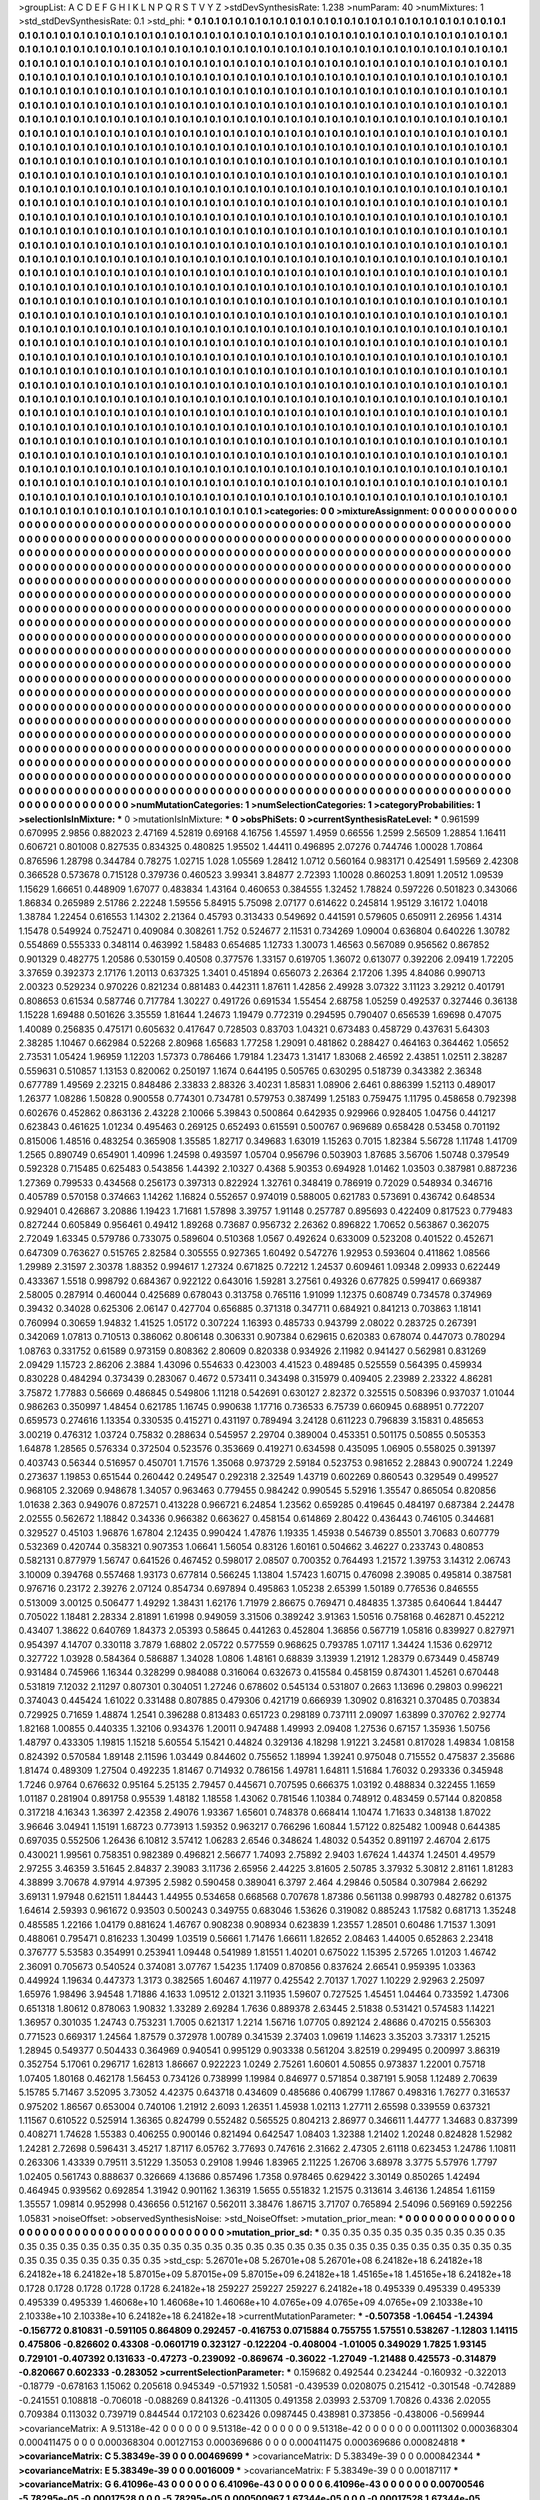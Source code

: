 >groupList:
A C D E F G H I K L
N P Q R S T V Y Z 
>stdDevSynthesisRate:
1.238 
>numParam:
40
>numMixtures:
1
>std_stdDevSynthesisRate:
0.1
>std_phi:
***
0.1 0.1 0.1 0.1 0.1 0.1 0.1 0.1 0.1 0.1
0.1 0.1 0.1 0.1 0.1 0.1 0.1 0.1 0.1 0.1
0.1 0.1 0.1 0.1 0.1 0.1 0.1 0.1 0.1 0.1
0.1 0.1 0.1 0.1 0.1 0.1 0.1 0.1 0.1 0.1
0.1 0.1 0.1 0.1 0.1 0.1 0.1 0.1 0.1 0.1
0.1 0.1 0.1 0.1 0.1 0.1 0.1 0.1 0.1 0.1
0.1 0.1 0.1 0.1 0.1 0.1 0.1 0.1 0.1 0.1
0.1 0.1 0.1 0.1 0.1 0.1 0.1 0.1 0.1 0.1
0.1 0.1 0.1 0.1 0.1 0.1 0.1 0.1 0.1 0.1
0.1 0.1 0.1 0.1 0.1 0.1 0.1 0.1 0.1 0.1
0.1 0.1 0.1 0.1 0.1 0.1 0.1 0.1 0.1 0.1
0.1 0.1 0.1 0.1 0.1 0.1 0.1 0.1 0.1 0.1
0.1 0.1 0.1 0.1 0.1 0.1 0.1 0.1 0.1 0.1
0.1 0.1 0.1 0.1 0.1 0.1 0.1 0.1 0.1 0.1
0.1 0.1 0.1 0.1 0.1 0.1 0.1 0.1 0.1 0.1
0.1 0.1 0.1 0.1 0.1 0.1 0.1 0.1 0.1 0.1
0.1 0.1 0.1 0.1 0.1 0.1 0.1 0.1 0.1 0.1
0.1 0.1 0.1 0.1 0.1 0.1 0.1 0.1 0.1 0.1
0.1 0.1 0.1 0.1 0.1 0.1 0.1 0.1 0.1 0.1
0.1 0.1 0.1 0.1 0.1 0.1 0.1 0.1 0.1 0.1
0.1 0.1 0.1 0.1 0.1 0.1 0.1 0.1 0.1 0.1
0.1 0.1 0.1 0.1 0.1 0.1 0.1 0.1 0.1 0.1
0.1 0.1 0.1 0.1 0.1 0.1 0.1 0.1 0.1 0.1
0.1 0.1 0.1 0.1 0.1 0.1 0.1 0.1 0.1 0.1
0.1 0.1 0.1 0.1 0.1 0.1 0.1 0.1 0.1 0.1
0.1 0.1 0.1 0.1 0.1 0.1 0.1 0.1 0.1 0.1
0.1 0.1 0.1 0.1 0.1 0.1 0.1 0.1 0.1 0.1
0.1 0.1 0.1 0.1 0.1 0.1 0.1 0.1 0.1 0.1
0.1 0.1 0.1 0.1 0.1 0.1 0.1 0.1 0.1 0.1
0.1 0.1 0.1 0.1 0.1 0.1 0.1 0.1 0.1 0.1
0.1 0.1 0.1 0.1 0.1 0.1 0.1 0.1 0.1 0.1
0.1 0.1 0.1 0.1 0.1 0.1 0.1 0.1 0.1 0.1
0.1 0.1 0.1 0.1 0.1 0.1 0.1 0.1 0.1 0.1
0.1 0.1 0.1 0.1 0.1 0.1 0.1 0.1 0.1 0.1
0.1 0.1 0.1 0.1 0.1 0.1 0.1 0.1 0.1 0.1
0.1 0.1 0.1 0.1 0.1 0.1 0.1 0.1 0.1 0.1
0.1 0.1 0.1 0.1 0.1 0.1 0.1 0.1 0.1 0.1
0.1 0.1 0.1 0.1 0.1 0.1 0.1 0.1 0.1 0.1
0.1 0.1 0.1 0.1 0.1 0.1 0.1 0.1 0.1 0.1
0.1 0.1 0.1 0.1 0.1 0.1 0.1 0.1 0.1 0.1
0.1 0.1 0.1 0.1 0.1 0.1 0.1 0.1 0.1 0.1
0.1 0.1 0.1 0.1 0.1 0.1 0.1 0.1 0.1 0.1
0.1 0.1 0.1 0.1 0.1 0.1 0.1 0.1 0.1 0.1
0.1 0.1 0.1 0.1 0.1 0.1 0.1 0.1 0.1 0.1
0.1 0.1 0.1 0.1 0.1 0.1 0.1 0.1 0.1 0.1
0.1 0.1 0.1 0.1 0.1 0.1 0.1 0.1 0.1 0.1
0.1 0.1 0.1 0.1 0.1 0.1 0.1 0.1 0.1 0.1
0.1 0.1 0.1 0.1 0.1 0.1 0.1 0.1 0.1 0.1
0.1 0.1 0.1 0.1 0.1 0.1 0.1 0.1 0.1 0.1
0.1 0.1 0.1 0.1 0.1 0.1 0.1 0.1 0.1 0.1
0.1 0.1 0.1 0.1 0.1 0.1 0.1 0.1 0.1 0.1
0.1 0.1 0.1 0.1 0.1 0.1 0.1 0.1 0.1 0.1
0.1 0.1 0.1 0.1 0.1 0.1 0.1 0.1 0.1 0.1
0.1 0.1 0.1 0.1 0.1 0.1 0.1 0.1 0.1 0.1
0.1 0.1 0.1 0.1 0.1 0.1 0.1 0.1 0.1 0.1
0.1 0.1 0.1 0.1 0.1 0.1 0.1 0.1 0.1 0.1
0.1 0.1 0.1 0.1 0.1 0.1 0.1 0.1 0.1 0.1
0.1 0.1 0.1 0.1 0.1 0.1 0.1 0.1 0.1 0.1
0.1 0.1 0.1 0.1 0.1 0.1 0.1 0.1 0.1 0.1
0.1 0.1 0.1 0.1 0.1 0.1 0.1 0.1 0.1 0.1
0.1 0.1 0.1 0.1 0.1 0.1 0.1 0.1 0.1 0.1
0.1 0.1 0.1 0.1 0.1 0.1 0.1 0.1 0.1 0.1
0.1 0.1 0.1 0.1 0.1 0.1 0.1 0.1 0.1 0.1
0.1 0.1 0.1 0.1 0.1 0.1 0.1 0.1 0.1 0.1
0.1 0.1 0.1 0.1 0.1 0.1 0.1 0.1 0.1 0.1
0.1 0.1 0.1 0.1 0.1 0.1 0.1 0.1 0.1 0.1
0.1 0.1 0.1 0.1 0.1 0.1 0.1 0.1 0.1 0.1
0.1 0.1 0.1 0.1 0.1 0.1 0.1 0.1 0.1 0.1
0.1 0.1 0.1 0.1 0.1 0.1 0.1 0.1 0.1 0.1
0.1 0.1 0.1 0.1 0.1 0.1 0.1 0.1 0.1 0.1
0.1 0.1 0.1 0.1 0.1 0.1 0.1 0.1 0.1 0.1
0.1 0.1 0.1 0.1 0.1 0.1 0.1 0.1 0.1 0.1
0.1 0.1 0.1 0.1 0.1 0.1 0.1 0.1 0.1 0.1
0.1 0.1 0.1 0.1 0.1 0.1 0.1 0.1 0.1 0.1
0.1 0.1 0.1 0.1 0.1 0.1 0.1 0.1 0.1 0.1
0.1 0.1 0.1 0.1 0.1 0.1 0.1 0.1 0.1 0.1
0.1 0.1 0.1 0.1 0.1 0.1 0.1 0.1 0.1 0.1
0.1 0.1 0.1 0.1 0.1 0.1 0.1 0.1 0.1 0.1
0.1 0.1 0.1 0.1 0.1 0.1 0.1 0.1 0.1 0.1
0.1 0.1 0.1 0.1 0.1 0.1 0.1 0.1 0.1 0.1
0.1 0.1 0.1 0.1 0.1 0.1 0.1 0.1 0.1 0.1
0.1 0.1 0.1 0.1 0.1 0.1 0.1 0.1 0.1 0.1
0.1 0.1 0.1 0.1 0.1 0.1 0.1 0.1 0.1 0.1
0.1 0.1 0.1 0.1 0.1 0.1 0.1 0.1 0.1 0.1
0.1 0.1 0.1 0.1 0.1 0.1 0.1 0.1 0.1 0.1
0.1 0.1 0.1 0.1 0.1 0.1 0.1 0.1 0.1 0.1
0.1 0.1 0.1 0.1 0.1 0.1 0.1 0.1 0.1 0.1
0.1 0.1 0.1 0.1 0.1 0.1 0.1 0.1 0.1 0.1
0.1 0.1 0.1 0.1 0.1 0.1 0.1 0.1 0.1 0.1
0.1 0.1 0.1 0.1 0.1 0.1 0.1 0.1 0.1 0.1
0.1 0.1 0.1 0.1 0.1 0.1 0.1 0.1 0.1 0.1
0.1 0.1 0.1 0.1 0.1 0.1 0.1 0.1 0.1 0.1
0.1 0.1 0.1 0.1 0.1 0.1 0.1 0.1 0.1 0.1
0.1 0.1 0.1 0.1 0.1 0.1 0.1 0.1 0.1 0.1
0.1 0.1 0.1 0.1 0.1 0.1 0.1 0.1 0.1 0.1
0.1 0.1 0.1 0.1 0.1 0.1 0.1 0.1 0.1 0.1
0.1 0.1 0.1 0.1 0.1 0.1 0.1 0.1 0.1 0.1
0.1 0.1 0.1 0.1 0.1 0.1 0.1 0.1 0.1 0.1
0.1 0.1 0.1 0.1 0.1 0.1 0.1 0.1 0.1 0.1
0.1 0.1 0.1 0.1 0.1 0.1 0.1 0.1 0.1 0.1
0.1 0.1 0.1 0.1 0.1 0.1 0.1 0.1 0.1 0.1
0.1 0.1 0.1 0.1 0.1 0.1 0.1 0.1 0.1 0.1
0.1 0.1 0.1 0.1 0.1 0.1 0.1 0.1 0.1 0.1
0.1 0.1 0.1 0.1 0.1 0.1 0.1 0.1 0.1 0.1
0.1 0.1 0.1 0.1 0.1 0.1 0.1 0.1 0.1 0.1
0.1 0.1 0.1 0.1 0.1 0.1 0.1 0.1 0.1 0.1
0.1 0.1 0.1 0.1 0.1 0.1 0.1 0.1 0.1 0.1
0.1 0.1 0.1 0.1 0.1 0.1 0.1 0.1 0.1 0.1
0.1 0.1 0.1 0.1 0.1 0.1 0.1 0.1 0.1 0.1
0.1 0.1 0.1 0.1 0.1 0.1 0.1 0.1 0.1 0.1
0.1 0.1 0.1 0.1 0.1 0.1 0.1 0.1 0.1 0.1
0.1 0.1 0.1 0.1 0.1 0.1 0.1 0.1 0.1 0.1
0.1 0.1 0.1 0.1 0.1 0.1 0.1 0.1 0.1 0.1
0.1 0.1 0.1 0.1 0.1 0.1 0.1 0.1 0.1 0.1
0.1 0.1 0.1 0.1 0.1 0.1 0.1 0.1 0.1 0.1
0.1 0.1 0.1 0.1 0.1 0.1 0.1 0.1 0.1 0.1
0.1 0.1 0.1 0.1 0.1 0.1 0.1 0.1 0.1 0.1
0.1 0.1 0.1 0.1 0.1 0.1 0.1 0.1 0.1 0.1
0.1 0.1 0.1 0.1 0.1 0.1 0.1 0.1 0.1 0.1
0.1 0.1 0.1 0.1 0.1 0.1 0.1 0.1 0.1 0.1
0.1 0.1 0.1 0.1 0.1 0.1 0.1 0.1 0.1 0.1
0.1 0.1 0.1 0.1 0.1 0.1 0.1 0.1 0.1 0.1
0.1 0.1 0.1 0.1 0.1 0.1 0.1 0.1 0.1 0.1
0.1 0.1 0.1 0.1 0.1 0.1 0.1 0.1 0.1 0.1
0.1 0.1 0.1 0.1 0.1 0.1 0.1 0.1 0.1 0.1
0.1 0.1 0.1 0.1 0.1 0.1 0.1 0.1 0.1 0.1
0.1 0.1 0.1 0.1 0.1 
>categories:
0 0
>mixtureAssignment:
0 0 0 0 0 0 0 0 0 0 0 0 0 0 0 0 0 0 0 0 0 0 0 0 0 0 0 0 0 0 0 0 0 0 0 0 0 0 0 0 0 0 0 0 0 0 0 0 0 0
0 0 0 0 0 0 0 0 0 0 0 0 0 0 0 0 0 0 0 0 0 0 0 0 0 0 0 0 0 0 0 0 0 0 0 0 0 0 0 0 0 0 0 0 0 0 0 0 0 0
0 0 0 0 0 0 0 0 0 0 0 0 0 0 0 0 0 0 0 0 0 0 0 0 0 0 0 0 0 0 0 0 0 0 0 0 0 0 0 0 0 0 0 0 0 0 0 0 0 0
0 0 0 0 0 0 0 0 0 0 0 0 0 0 0 0 0 0 0 0 0 0 0 0 0 0 0 0 0 0 0 0 0 0 0 0 0 0 0 0 0 0 0 0 0 0 0 0 0 0
0 0 0 0 0 0 0 0 0 0 0 0 0 0 0 0 0 0 0 0 0 0 0 0 0 0 0 0 0 0 0 0 0 0 0 0 0 0 0 0 0 0 0 0 0 0 0 0 0 0
0 0 0 0 0 0 0 0 0 0 0 0 0 0 0 0 0 0 0 0 0 0 0 0 0 0 0 0 0 0 0 0 0 0 0 0 0 0 0 0 0 0 0 0 0 0 0 0 0 0
0 0 0 0 0 0 0 0 0 0 0 0 0 0 0 0 0 0 0 0 0 0 0 0 0 0 0 0 0 0 0 0 0 0 0 0 0 0 0 0 0 0 0 0 0 0 0 0 0 0
0 0 0 0 0 0 0 0 0 0 0 0 0 0 0 0 0 0 0 0 0 0 0 0 0 0 0 0 0 0 0 0 0 0 0 0 0 0 0 0 0 0 0 0 0 0 0 0 0 0
0 0 0 0 0 0 0 0 0 0 0 0 0 0 0 0 0 0 0 0 0 0 0 0 0 0 0 0 0 0 0 0 0 0 0 0 0 0 0 0 0 0 0 0 0 0 0 0 0 0
0 0 0 0 0 0 0 0 0 0 0 0 0 0 0 0 0 0 0 0 0 0 0 0 0 0 0 0 0 0 0 0 0 0 0 0 0 0 0 0 0 0 0 0 0 0 0 0 0 0
0 0 0 0 0 0 0 0 0 0 0 0 0 0 0 0 0 0 0 0 0 0 0 0 0 0 0 0 0 0 0 0 0 0 0 0 0 0 0 0 0 0 0 0 0 0 0 0 0 0
0 0 0 0 0 0 0 0 0 0 0 0 0 0 0 0 0 0 0 0 0 0 0 0 0 0 0 0 0 0 0 0 0 0 0 0 0 0 0 0 0 0 0 0 0 0 0 0 0 0
0 0 0 0 0 0 0 0 0 0 0 0 0 0 0 0 0 0 0 0 0 0 0 0 0 0 0 0 0 0 0 0 0 0 0 0 0 0 0 0 0 0 0 0 0 0 0 0 0 0
0 0 0 0 0 0 0 0 0 0 0 0 0 0 0 0 0 0 0 0 0 0 0 0 0 0 0 0 0 0 0 0 0 0 0 0 0 0 0 0 0 0 0 0 0 0 0 0 0 0
0 0 0 0 0 0 0 0 0 0 0 0 0 0 0 0 0 0 0 0 0 0 0 0 0 0 0 0 0 0 0 0 0 0 0 0 0 0 0 0 0 0 0 0 0 0 0 0 0 0
0 0 0 0 0 0 0 0 0 0 0 0 0 0 0 0 0 0 0 0 0 0 0 0 0 0 0 0 0 0 0 0 0 0 0 0 0 0 0 0 0 0 0 0 0 0 0 0 0 0
0 0 0 0 0 0 0 0 0 0 0 0 0 0 0 0 0 0 0 0 0 0 0 0 0 0 0 0 0 0 0 0 0 0 0 0 0 0 0 0 0 0 0 0 0 0 0 0 0 0
0 0 0 0 0 0 0 0 0 0 0 0 0 0 0 0 0 0 0 0 0 0 0 0 0 0 0 0 0 0 0 0 0 0 0 0 0 0 0 0 0 0 0 0 0 0 0 0 0 0
0 0 0 0 0 0 0 0 0 0 0 0 0 0 0 0 0 0 0 0 0 0 0 0 0 0 0 0 0 0 0 0 0 0 0 0 0 0 0 0 0 0 0 0 0 0 0 0 0 0
0 0 0 0 0 0 0 0 0 0 0 0 0 0 0 0 0 0 0 0 0 0 0 0 0 0 0 0 0 0 0 0 0 0 0 0 0 0 0 0 0 0 0 0 0 0 0 0 0 0
0 0 0 0 0 0 0 0 0 0 0 0 0 0 0 0 0 0 0 0 0 0 0 0 0 0 0 0 0 0 0 0 0 0 0 0 0 0 0 0 0 0 0 0 0 0 0 0 0 0
0 0 0 0 0 0 0 0 0 0 0 0 0 0 0 0 0 0 0 0 0 0 0 0 0 0 0 0 0 0 0 0 0 0 0 0 0 0 0 0 0 0 0 0 0 0 0 0 0 0
0 0 0 0 0 0 0 0 0 0 0 0 0 0 0 0 0 0 0 0 0 0 0 0 0 0 0 0 0 0 0 0 0 0 0 0 0 0 0 0 0 0 0 0 0 0 0 0 0 0
0 0 0 0 0 0 0 0 0 0 0 0 0 0 0 0 0 0 0 0 0 0 0 0 0 0 0 0 0 0 0 0 0 0 0 0 0 0 0 0 0 0 0 0 0 0 0 0 0 0
0 0 0 0 0 0 0 0 0 0 0 0 0 0 0 0 0 0 0 0 0 0 0 0 0 0 0 0 0 0 0 0 0 0 0 0 0 0 0 0 0 0 0 0 0 0 0 0 0 0
0 0 0 0 0 0 0 0 0 0 0 0 0 0 0 
>numMutationCategories:
1
>numSelectionCategories:
1
>categoryProbabilities:
1 
>selectionIsInMixture:
***
0 
>mutationIsInMixture:
***
0 
>obsPhiSets:
0
>currentSynthesisRateLevel:
***
0.961599 0.670995 2.9856 0.882023 2.47169 4.52819 0.69168 4.16756 1.45597 1.4959
0.66556 1.2599 2.56509 1.28854 1.16411 0.606721 0.801008 0.827535 0.834325 0.480825
1.95502 1.44411 0.496895 2.07276 0.744746 1.00028 1.70864 0.876596 1.28798 0.344784
0.78275 1.02715 1.028 1.05569 1.28412 1.0712 0.560164 0.983171 0.425491 1.59569
2.42308 0.366528 0.573678 0.715128 0.379736 0.460523 3.99341 3.84877 2.72393 1.10028
0.860253 1.8091 1.20512 1.09539 1.15629 1.66651 0.448909 1.67077 0.483834 1.43164
0.460653 0.384555 1.32452 1.78824 0.597226 0.501823 0.343066 1.86834 0.265989 2.51786
2.22248 1.59556 5.84915 5.75098 2.07177 0.614622 0.245814 1.95129 3.16172 1.04018
1.38784 1.22454 0.616553 1.14302 2.21364 0.45793 0.313433 0.549692 0.441591 0.579605
0.650911 2.26956 1.4314 1.15478 0.549924 0.752471 0.409084 0.308261 1.752 0.524677
2.11531 0.734269 1.09004 0.636804 0.640226 1.30782 0.554869 0.555333 0.348114 0.463992
1.58483 0.654685 1.12733 1.30073 1.46563 0.567089 0.956562 0.867852 0.901329 0.482775
1.20586 0.530159 0.40508 0.377576 1.33157 0.619705 1.36072 0.613077 0.392206 2.09419
1.72205 3.37659 0.392373 2.17176 1.20113 0.637325 1.3401 0.451894 0.656073 2.26364
2.17206 1.395 4.84086 0.990713 2.00323 0.529234 0.970226 0.821234 0.881483 0.442311
1.87611 1.42856 2.49928 3.07322 3.11123 3.29212 0.401791 0.808653 0.61534 0.587746
0.717784 1.30227 0.491726 0.691534 1.55454 2.68758 1.05259 0.492537 0.327446 0.36138
1.15228 1.69488 0.501626 3.35559 1.81644 1.24673 1.19479 0.772319 0.294595 0.790407
0.656539 1.69698 0.47075 1.40089 0.256835 0.475171 0.605632 0.417647 0.728503 0.83703
1.04321 0.673483 0.458729 0.437631 5.64303 2.38285 1.10467 0.662984 0.52268 2.80968
1.65683 1.77258 1.29091 0.481862 0.288427 0.464163 0.364462 1.05652 2.73531 1.05424
1.96959 1.12203 1.57373 0.786466 1.79184 1.23473 1.31417 1.83068 2.46592 2.43851
1.02511 2.38287 0.559631 0.510857 1.13153 0.820062 0.250197 1.1674 0.644195 0.505765
0.630295 0.518739 0.343382 2.36348 0.677789 1.49569 2.23215 0.848486 2.33833 2.88326
3.40231 1.85831 1.08906 2.6461 0.886399 1.52113 0.489017 1.26377 1.08286 1.50828
0.900558 0.774301 0.734781 0.579753 0.387499 1.25183 0.759475 1.11795 0.458658 0.792398
0.602676 0.452862 0.863136 2.43228 2.10066 5.39843 0.500864 0.642935 0.929966 0.928405
1.04756 0.441217 0.623843 0.461625 1.01234 0.495463 0.269125 0.652493 0.615591 0.500767
0.969689 0.658428 0.53458 0.701192 0.815006 1.48516 0.483254 0.365908 1.35585 1.82717
0.349683 1.63019 1.15263 0.7015 1.82384 5.56728 1.11748 1.41709 1.2565 0.890749
0.654901 1.40996 1.24598 0.493597 1.05704 0.956796 0.503903 1.87685 3.56706 1.50748
0.379549 0.592328 0.715485 0.625483 0.543856 1.44392 2.10327 0.4368 5.90353 0.694928
1.01462 1.03503 0.387981 0.887236 1.27369 0.799533 0.434568 0.256173 0.397313 0.822924
1.32761 0.348419 0.786919 0.72029 0.548934 0.346716 0.405789 0.570158 0.374663 1.14262
1.16824 0.552657 0.974019 0.588005 0.621783 0.573691 0.436742 0.648534 0.929401 0.426867
3.20886 1.19423 1.71681 1.57898 3.39757 1.91148 0.257787 0.895693 0.422409 0.817523
0.779483 0.827244 0.605849 0.956461 0.49412 1.89268 0.73687 0.956732 2.26362 0.896822
1.70652 0.563867 0.362075 2.72049 1.63345 0.579786 0.733075 0.589604 0.510368 1.0567
0.492624 0.633009 0.523208 0.401522 0.452671 0.647309 0.763627 0.515765 2.82584 0.305555
0.927365 1.60492 0.547276 1.92953 0.593604 0.411862 1.08566 1.29989 2.31597 2.30378
1.88352 0.994617 1.27324 0.671825 0.72212 1.24537 0.609461 1.09348 2.09933 0.622449
0.433367 1.5518 0.998792 0.684367 0.922122 0.643016 1.59281 3.27561 0.49326 0.677825
0.599417 0.669387 2.58005 0.287914 0.460044 0.425689 0.678043 0.313758 0.765116 1.91099
1.12375 0.608749 0.734578 0.374969 0.39432 0.34028 0.625306 2.06147 0.427704 0.656885
0.371318 0.347711 0.684921 0.841213 0.703863 1.18141 0.760994 0.30659 1.94832 1.41525
1.05172 0.307224 1.16393 0.485733 0.943799 2.08022 0.283725 0.267391 0.342069 1.07813
0.710513 0.386062 0.806148 0.306331 0.907384 0.629615 0.620383 0.678074 0.447073 0.780294
1.08763 0.331752 0.61589 0.973159 0.808362 2.80609 0.820338 0.934926 2.11982 0.941427
0.562981 0.831269 2.09429 1.15723 2.86206 2.3884 1.43096 0.554633 0.423003 4.41523
0.489485 0.525559 0.564395 0.459934 0.830228 0.484294 0.373439 0.283067 0.4672 0.573411
0.343498 0.315979 0.409405 2.23989 2.23322 4.86281 3.75872 1.77883 0.56669 0.486845
0.549806 1.11218 0.542691 0.630127 2.82372 0.325515 0.508396 0.937037 1.01044 0.986263
0.350997 1.48454 0.621785 1.16745 0.990638 1.17716 0.736533 6.75739 0.660945 0.688951
0.772207 0.659573 0.274616 1.13354 0.330535 0.415271 0.431197 0.789494 3.24128 0.611223
0.796839 3.15831 0.485653 3.00219 0.476312 1.03724 0.75832 0.288634 0.545957 2.29704
0.389004 0.453351 0.501175 0.50855 0.505353 1.64878 1.28565 0.576334 0.372504 0.523576
0.353669 0.419271 0.634598 0.435095 1.06905 0.558025 0.391397 0.403743 0.56344 0.516957
0.450701 1.71576 1.35068 0.973729 2.59184 0.523753 0.981652 2.28843 0.900724 1.2249
0.273637 1.19853 0.651544 0.260442 0.249547 0.292318 2.32549 1.43719 0.602269 0.860543
0.329549 0.499527 0.968105 2.32069 0.948678 1.34057 0.963463 0.779455 0.984242 0.990545
5.52916 1.35547 0.865054 0.820856 1.01638 2.363 0.949076 0.872571 0.413228 0.966721
6.24854 1.23562 0.659285 0.419645 0.484197 0.687384 2.24478 2.02555 0.562672 1.18842
0.34336 0.966382 0.663627 0.458154 0.614869 2.80422 0.436443 0.746105 0.344681 0.329527
0.45103 1.96876 1.67804 2.12435 0.990424 1.47876 1.19335 1.45938 0.546739 0.85501
3.70683 0.607779 0.532369 0.420744 0.358321 0.907353 1.06641 1.56054 0.83126 1.60161
0.504662 3.46227 0.233743 0.480853 0.582131 0.877979 1.56747 0.641526 0.467452 0.598017
2.08507 0.700352 0.764493 1.21572 1.39753 3.14312 2.06743 3.10009 0.394768 0.557468
1.93173 0.677814 0.566245 1.13804 1.57423 1.60715 0.476098 2.39085 0.495814 0.387581
0.976716 0.23172 2.39276 2.07124 0.854734 0.697894 0.495863 1.05238 2.65399 1.50189
0.776536 0.846555 0.513009 3.00125 0.506477 1.49292 1.38431 1.62176 1.71979 2.86675
0.769471 0.484835 1.37385 0.640644 1.84447 0.705022 1.18481 2.28334 2.81891 1.61998
0.949059 3.31506 0.389242 3.91363 1.50516 0.758168 0.462871 0.452212 0.43407 1.38622
0.640769 1.84373 2.05393 0.58645 0.441263 0.452804 1.36856 0.567719 1.05816 0.839927
0.827971 0.954397 4.14707 0.330118 3.7879 1.68802 2.05722 0.577559 0.968625 0.793785
1.07117 1.34424 1.1536 0.629712 0.327722 1.03928 0.584364 0.586887 1.34028 1.0806
1.48161 0.68839 3.13939 1.21912 1.28379 0.673449 0.458749 0.931484 0.745966 1.16344
0.328299 0.984088 0.316064 0.632673 0.415584 0.458159 0.874301 1.45261 0.670448 0.531819
7.12032 2.11297 0.807301 0.304051 1.27246 0.678602 0.545134 0.531807 0.2663 1.13696
0.29803 0.996221 0.374043 0.445424 1.61022 0.331488 0.807885 0.479306 0.421719 0.666939
1.30902 0.816321 0.370485 0.703834 0.729925 0.71659 1.48874 1.2541 0.396288 0.813483
0.651723 0.298189 0.737111 2.09097 1.63899 0.370762 2.92774 1.82168 1.00855 0.440335
1.32106 0.934376 1.20011 0.947488 1.49993 2.09408 1.27536 0.67157 1.35936 1.50756
1.48797 0.433305 1.19815 1.15218 5.60554 5.15421 0.44824 0.329136 4.18298 1.91221
3.24581 0.817028 1.49834 1.08158 0.824392 0.570584 1.89148 2.11596 1.03449 0.844602
0.755652 1.18994 1.39241 0.975048 0.715552 0.475837 2.35686 1.81474 0.489309 1.27504
0.492235 1.81467 0.714932 0.786156 1.49781 1.64811 1.51684 1.76032 0.293336 0.345948
1.7246 0.9764 0.676632 0.95164 5.25135 2.79457 0.445671 0.707595 0.666375 1.03192
0.488834 0.322455 1.1659 1.01187 0.281904 0.891758 0.95539 1.48182 1.18558 1.43062
0.781546 1.10384 0.748912 0.483459 0.57144 0.820858 0.317218 4.16343 1.36397 2.42358
2.49076 1.93367 1.65601 0.748378 0.668414 1.10474 1.71633 0.348138 1.87022 3.96646
3.04941 1.15191 1.68723 0.773913 1.59352 0.963217 0.766296 1.60844 1.57122 0.825482
1.00948 0.644385 0.697035 0.552506 1.26436 6.10812 3.57412 1.06283 2.6546 0.348624
1.48032 0.54352 0.891197 2.46704 2.6175 0.430021 1.99561 0.758351 0.982389 0.496821
2.56677 1.74093 2.75892 2.9403 1.67624 1.44374 1.24501 4.49579 2.97255 3.46359
3.51645 2.84837 2.39083 3.11736 2.65956 2.44225 3.81605 2.50785 3.37932 5.30812
2.81161 1.81283 4.38899 3.70678 4.97914 4.97395 2.5982 0.590458 0.389041 6.3797
2.464 4.29846 0.50584 0.307984 2.66292 3.69131 1.97948 0.621511 1.84443 1.44955
0.534658 0.668568 0.707678 1.87386 0.561138 0.998793 0.482782 0.61375 1.64614 2.59393
0.961672 0.93503 0.500243 0.349755 0.683046 1.53626 0.319082 0.885243 1.17582 0.681713
1.35248 0.485585 1.22166 1.04179 0.881624 1.46767 0.908238 0.908934 0.623839 1.23557
1.28501 0.60486 1.71537 1.3091 0.488061 0.795471 0.816233 1.30499 1.03519 0.56661
1.71476 1.66611 1.82652 2.08463 1.44005 0.652863 2.23418 0.376777 5.53583 0.354991
0.253941 1.09448 0.541989 1.81551 1.40201 0.675022 1.15395 2.57265 1.01203 1.46742
2.36091 0.705673 0.540524 0.374081 3.07767 1.54235 1.17409 0.870856 0.837624 2.66541
0.959395 1.03363 0.449924 1.19634 0.447373 1.3173 0.382565 1.60467 4.11977 0.425542
2.70137 1.7027 1.10229 2.92963 2.25097 1.65976 1.98496 3.94548 1.71886 4.1633
1.09512 2.01321 3.11935 1.59607 0.727525 1.45451 1.04464 0.733592 1.47306 0.651318
1.80612 0.878063 1.90832 1.33289 2.69284 1.7636 0.889378 2.63445 2.51838 0.531421
0.574583 1.14221 1.36957 0.301035 1.24743 0.753231 1.7005 0.621317 1.2214 1.56716
1.07705 0.892124 2.48686 0.470215 0.556303 0.771523 0.669317 1.24564 1.87579 0.372978
1.00789 0.341539 2.37403 1.09619 1.14623 3.35203 3.73317 1.25215 1.28945 0.549377
0.504433 0.364969 0.940541 0.995129 0.903338 0.561204 3.82519 0.299495 0.200997 3.86319
0.352754 5.17061 0.296717 1.62813 1.86667 0.922223 1.0249 2.75261 1.60601 4.50855
0.973837 1.22001 0.75718 1.07405 1.80168 0.462178 1.56453 0.734126 0.738999 1.19984
0.846977 0.571854 0.387191 5.9058 1.12489 2.70639 5.15785 5.71467 3.52095 3.73052
4.42375 0.643718 0.434609 0.485686 0.406799 1.17867 0.498316 1.76277 0.316537 0.975202
1.86567 0.653004 0.740106 1.21912 2.6093 1.26351 1.45938 1.02113 1.27711 2.65598
0.339559 0.637321 1.11567 0.610522 0.525914 1.36365 0.824799 0.552482 0.565525 0.804213
2.86977 0.346611 1.44777 1.34683 0.837399 0.408271 1.74628 1.55383 0.406255 0.900146
0.821494 0.642547 1.08403 1.32388 1.21402 1.20248 0.824828 1.52982 1.24281 2.72698
0.596431 3.45217 1.87117 6.05762 3.77693 0.747616 2.31662 2.47305 2.61118 0.623453
1.24786 1.10811 0.263306 1.43339 0.79511 3.51229 1.35053 0.29108 1.9946 1.83965
2.11225 1.26706 3.68978 3.3775 5.57976 1.7797 1.02405 0.561743 0.888637 0.326669
4.13686 0.857496 1.7358 0.978465 0.629422 3.30149 0.850265 1.42494 0.464945 0.939562
0.692854 1.31942 0.901162 1.36319 1.5655 0.551832 1.21575 0.313614 3.46136 1.24854
1.61159 1.35557 1.09814 0.952998 0.436656 0.512167 0.562011 3.38476 1.86715 3.71707
0.765894 2.54096 0.569169 0.592256 1.05831 
>noiseOffset:
>observedSynthesisNoise:
>std_NoiseOffset:
>mutation_prior_mean:
***
0 0 0 0 0 0 0 0 0 0
0 0 0 0 0 0 0 0 0 0
0 0 0 0 0 0 0 0 0 0
0 0 0 0 0 0 0 0 0 0
>mutation_prior_sd:
***
0.35 0.35 0.35 0.35 0.35 0.35 0.35 0.35 0.35 0.35
0.35 0.35 0.35 0.35 0.35 0.35 0.35 0.35 0.35 0.35
0.35 0.35 0.35 0.35 0.35 0.35 0.35 0.35 0.35 0.35
0.35 0.35 0.35 0.35 0.35 0.35 0.35 0.35 0.35 0.35
>std_csp:
5.26701e+08 5.26701e+08 5.26701e+08 6.24182e+18 6.24182e+18 6.24182e+18 6.24182e+18 5.87015e+09 5.87015e+09 5.87015e+09
6.24182e+18 1.45165e+18 1.45165e+18 6.24182e+18 0.1728 0.1728 0.1728 0.1728 0.1728 6.24182e+18
259227 259227 259227 6.24182e+18 0.495339 0.495339 0.495339 0.495339 0.495339 1.46068e+10
1.46068e+10 1.46068e+10 4.0765e+09 4.0765e+09 4.0765e+09 2.10338e+10 2.10338e+10 2.10338e+10 6.24182e+18 6.24182e+18
>currentMutationParameter:
***
-0.507358 -1.06454 -1.24394 -0.156772 0.810831 -0.591105 0.864809 0.292457 -0.416753 0.0715884
0.755755 1.57551 0.538267 -1.12803 1.14115 0.475806 -0.826602 0.43308 -0.0601719 0.323127
-0.122204 -0.408004 -1.01005 0.349029 1.7825 1.93145 0.729101 -0.407392 0.131633 -0.47273
-0.239092 -0.869674 -0.36022 -1.27049 -1.21488 0.425573 -0.314879 -0.820667 0.602333 -0.283052
>currentSelectionParameter:
***
0.159682 0.492544 0.234244 -0.160932 -0.322013 -0.18779 -0.678163 1.15062 0.205618 0.945349
-0.571932 1.50581 -0.439539 0.0208075 0.215412 -0.301548 -0.742889 -0.241551 0.108818 -0.706018
-0.088269 0.841326 -0.411305 0.491358 2.03993 2.53709 1.70826 0.4336 2.02055 0.709384
0.113032 0.739719 0.844544 0.172103 0.623426 0.0987445 0.438981 0.373856 -0.438006 -0.569944
>covarianceMatrix:
A
9.51318e-42	0	0	0	0	0	
0	9.51318e-42	0	0	0	0	
0	0	9.51318e-42	0	0	0	
0	0	0	0.00111302	0.000368304	0.000411475	
0	0	0	0.000368304	0.00127153	0.000369686	
0	0	0	0.000411475	0.000369686	0.000824818	
***
>covarianceMatrix:
C
5.38349e-39	0	
0	0.00469699	
***
>covarianceMatrix:
D
5.38349e-39	0	
0	0.000842344	
***
>covarianceMatrix:
E
5.38349e-39	0	
0	0.0016009	
***
>covarianceMatrix:
F
5.38349e-39	0	
0	0.00187117	
***
>covarianceMatrix:
G
6.41096e-43	0	0	0	0	0	
0	6.41096e-43	0	0	0	0	
0	0	6.41096e-43	0	0	0	
0	0	0	0.00700546	-5.78295e-05	-0.00017528	
0	0	0	-5.78295e-05	0.000500967	1.67344e-05	
0	0	0	-0.00017528	1.67344e-05	0.00277634	
***
>covarianceMatrix:
H
5.38349e-39	0	
0	0.00254706	
***
>covarianceMatrix:
I
1.25203e-39	0	0	0	
0	1.25203e-39	0	0	
0	0	0.0471845	0.000941339	
0	0	0.000941339	0.00136416	
***
>covarianceMatrix:
K
5.38349e-39	0	
0	0.00105071	
***
>covarianceMatrix:
L
3.49178e-14	0	0	0	0	0	0	0	0	0	
0	3.49178e-14	0	0	0	0	0	0	0	0	
0	0	3.49178e-14	0	0	0	0	0	0	0	
0	0	0	3.49178e-14	0	0	0	0	0	0	
0	0	0	0	3.49178e-14	0	0	0	0	0	
0	0	0	0	0	0.0125973	0.00191839	0.00109502	0.00115835	0.0014233	
0	0	0	0	0	0.00191839	0.00384967	0.00200511	0.00173035	0.00272157	
0	0	0	0	0	0.00109502	0.00200511	0.00206157	0.00192321	0.00254856	
0	0	0	0	0	0.00115835	0.00173035	0.00192321	0.00403041	0.00232109	
0	0	0	0	0	0.0014233	0.00272157	0.00254856	0.00232109	0.00608688	
***
>covarianceMatrix:
N
5.38349e-39	0	
0	0.00154553	
***
>covarianceMatrix:
P
5.74802e-32	0	0	0	0	0	
0	5.74802e-32	0	0	0	0	
0	0	5.74802e-32	0	0	0	
0	0	0	0.00200612	0.000659332	0.00107596	
0	0	0	0.000659332	0.00467906	0.000736762	
0	0	0	0.00107596	0.000736762	0.00118447	
***
>covarianceMatrix:
Q
5.38349e-39	0	
0	0.00299051	
***
>covarianceMatrix:
R
3.63136e-16	0	0	0	0	0	0	0	0	0	
0	3.63136e-16	0	0	0	0	0	0	0	0	
0	0	3.63136e-16	0	0	0	0	0	0	0	
0	0	0	3.63136e-16	0	0	0	0	0	0	
0	0	0	0	3.63136e-16	0	0	0	0	0	
0	0	0	0	0	0.0591768	-0.00494362	-0.000181023	0.00102594	-0.00472892	
0	0	0	0	0	-0.00494362	0.154121	0.00299068	-0.000425307	-0.00625385	
0	0	0	0	0	-0.000181023	0.00299068	0.0185561	0.000156613	-0.00176989	
0	0	0	0	0	0.00102594	-0.000425307	0.000156613	0.00067286	0.00074292	
0	0	0	0	0	-0.00472892	-0.00625385	-0.00176989	0.00074292	0.0115307	
***
>covarianceMatrix:
S
5.74291e-43	0	0	0	0	0	
0	5.74291e-43	0	0	0	0	
0	0	5.74291e-43	0	0	0	
0	0	0	0.00316211	0.000421932	0.000934864	
0	0	0	0.000421932	0.00111025	0.00056863	
0	0	0	0.000934864	0.00056863	0.00270696	
***
>covarianceMatrix:
T
5.72538e-42	0	0	0	0	0	
0	5.72538e-42	0	0	0	0	
0	0	5.72538e-42	0	0	0	
0	0	0	0.0057602	0.000618855	0.000957894	
0	0	0	0.000618855	0.00108028	0.000734895	
0	0	0	0.000957894	0.000734895	0.00233912	
***
>covarianceMatrix:
V
8.26979e-43	0	0	0	0	0	
0	8.26979e-43	0	0	0	0	
0	0	8.26979e-43	0	0	0	
0	0	0	0.000813307	0.000232346	0.000319872	
0	0	0	0.000232346	0.00131458	0.000275001	
0	0	0	0.000319872	0.000275001	0.000778756	
***
>covarianceMatrix:
Y
5.38349e-39	0	
0	0.00262821	
***
>covarianceMatrix:
Z
5.38349e-39	0	
0	0.00455682	
***

